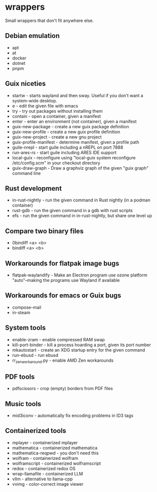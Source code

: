 * wrappers

Small wrappers that don't fit anywhere else.

** Debian emulation

- apt
- at
- docker
- dotnet
- pnpm

** Guix niceties

- startw - starts wayland and then sway. Useful if you don't want a system-wide desktop.
- e - edit the given file with emacs
- try - try out packages without installing them
- contain - open a container, given a manifest
- enter - enter an environment (not container), given a manifest
- guix-new-package - create a new guix package definition
- guix-new-profile - create a new guix profile definition
- guix-new-project - create a new gnu project
- guix-profile-manifest - determine manifest, given a profile path
- guile-nrepl - start guile including a nREPL on port 7888
- run-ares-rs - start guile including ARES IDE support
- local-guix - reconfigure using "local-guix system reconfigure /etc/config.scm" in your checkout directory
- guix-draw-graph - Draw a graphviz graph of the given "guix graph" command line

** Rust development

- in-rust-nightly - run the given command in Rust nightly (in a podman container)
- rust-gdb - run the given command in a gdb with rust scripts
- efs - run the given command in in-rust-nightly, but share one level up

** Compare two binary files

- 0bindiff <a> <b>
- bindiff <a> <b>

** Workarounds for flatpak image bugs

- flatpak-waylandify - Make an Electron program use ozone platform "auto"--making the programs use Wayland if available

** Workarounds for emacs or Guix bugs

- compose-mail
- in-steam

** System tools

- enable-zram - enable compressed RAM swap
- kill-port-binder - kill a process hoarding a port, given its port number
- mkautostart - create an XDG startup entry for the given command
- run-ebusd - run ebusd
- rr_zen_workaround.py - enable AMD Zen workarounds

** PDF tools

- pdfscissors - crop (empty) borders from PDF files

** Music tools

- mid3iconv - automatically fix encoding problems in ID3 tags

** Containerized tools

- mplayer - containerized mplayer
- mathematica - containerized mathematica
- mathematica-reqpwd - you don't need this
- wolfram - containerized wolfram
- wolframscript - containerized wolframscript
- redox - containerized redox OS
- wrap-llamafile - containerized LLM
- vllm - alternative to llama-cpp
- vvimg - color-correct image viewer
